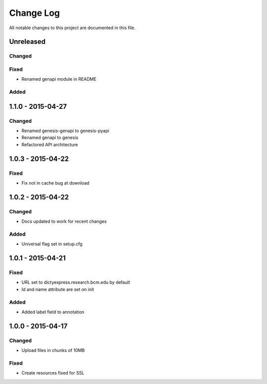 ##########
Change Log
##########

All notable changes to this project are documented in this file.


==========
Unreleased
==========

Changed
-------

Fixed
-----

* Renamed genapi module in README

Added
-----


==================
1.1.0 - 2015-04-27
==================

Changed
-------

* Renamed genesis-genapi to genesis-pyapi
* Renamed genapi to genesis
* Refactored API architecture


==================
1.0.3 - 2015-04-22
==================

Fixed
-----

* Fix not in cache bug at download


==================
1.0.2 - 2015-04-22
==================

Changed
-------

* Docs updated to work for recent changes

Added
-----

* Universal flag set in setup.cfg


==================
1.0.1 - 2015-04-21
==================

Fixed
-----

* URL set to dictyexpress.research.bcm.edu by default
* Id and name attribute are set on init

Added
-----

* Added label field to annotation


==================
1.0.0 - 2015-04-17
==================

Changed
-------

* Upload files in chunks of 10MB

Fixed
-----

* Create resources fixed for SSL
